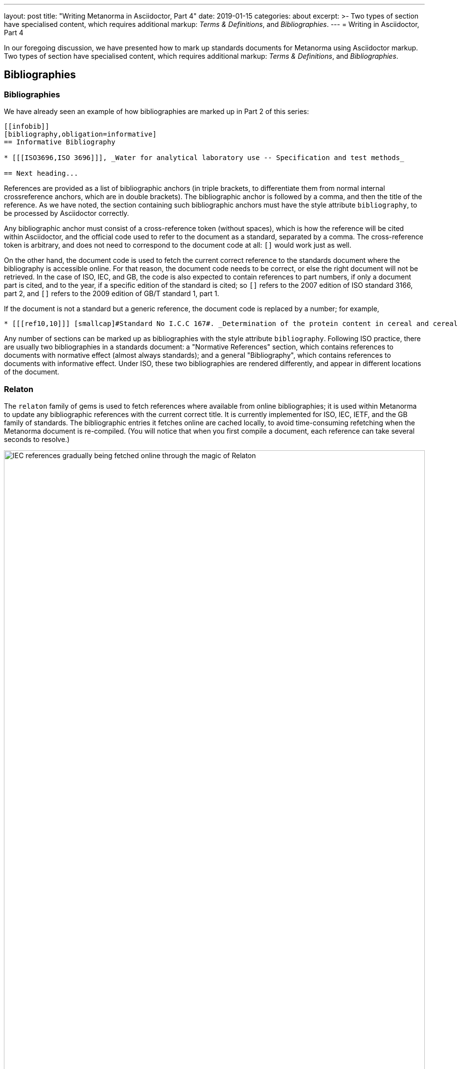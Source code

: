---
layout: post
title:  "Writing Metanorma in Asciidoctor, Part 4"
date:   2019-01-15
categories: about
excerpt: >-
    Two types of section have specialised
    content, which requires additional markup: _Terms & Definitions_, and _Bibliographies_.
---
= Writing in Asciidoctor, Part 4

In our foregoing discussion, we have presented how to mark up standards documents
for Metanorma using Asciidoctor markup. Two types of section have specialised
content, which requires additional markup: _Terms & Definitions_, and _Bibliographies_.

== Bibliographies

=== Bibliographies

We have already seen an example of how bibliographies are marked up in Part 2 of this series:

[source,asciidoctor]
--
[[infobib]]
[bibliography,obligation=informative]
== Informative Bibliography

* [[[ISO3696,ISO 3696]]], _Water for analytical laboratory use -- Specification and test methods_

== Next heading...
--

References are provided as a list of bibliographic anchors (in triple brackets, to differentiate
them from normal internal crossreference anchors, which are in double brackets). The bibliographic
anchor is followed by a comma, and then the title of the reference. As we have noted,
the section containing such bibliographic anchors must have the style attribute `bibliography`,
to be processed by Asciidoctor correctly.

Any bibliographic anchor must consist of a cross-reference token (without spaces), which
is how the reference will be cited within Asciidoctor, and the official code used to refer to the
document as a standard, separated by a comma. The cross-reference token is arbitrary, and does
not need to correspond to the document code at all: `[[[ref33,ISO 3696]]]` would work just as well.

On the other hand, the document code is used to fetch the current correct reference to the standards
document where the bibliography is accessible online.
For that reason, the document code needs to be correct, or else the right
document will not be retrieved. In the case of ISO, IEC, and GB, the code is also expected to
contain references to part numbers, if only a document part is cited, and to the year, if
a specific edition of the standard is cited; so `[[[a,ISO 3166-2:2007]]]` refers to the 2007
edition of ISO standard 3166, part 2, and `[[[b,GB/T 1.1-2009]]]` refers to the 2009 edition
of GB/T standard 1, part 1.

If the document is not a standard but a generic reference, the document code is replaced by a number;
for example, 

[source,asciidoctor]
--
* [[[ref10,10]]] [smallcap]#Standard No I.C.C 167#. _Determination of the protein content in cereal and cereal products for food and animal feeding stuffs according to the Dumas combustion method_ (see http://www.icc.or.at)
--

Any number of sections can be marked up as bibliographies with the style attribute `bibliography`.
Following ISO practice, there are usually two bibliographies in a standards document: a "Normative
References" section, which contains references to documents with normative effect (almost always
standards); and a general "Bibliography", which contains references to documents with informative
effect. Under ISO, these two bibliographies are rendered differently, and appear in different locations
of the document.

=== Relaton

The `relaton` family of gems is used to fetch references where available from online bibliographies;
it is used within Metanorma to update any bibliographic references with the current correct title.
It is currently implemented for ISO, IEC, IETF, and the GB family of standards. The bibliographic
entries it fetches online are cached locally, to avoid time-consuming refetching when the Metanorma
document is re-compiled. (You will notice that when you first compile a document, each reference can
take several seconds to resolve.)

.IEC references gradually being fetched online through the magic of Relaton
image::/assets/blog/2019-01-15.jpg[IEC references gradually being fetched online through the magic of Relaton,width=100%]

By default two caches are created by relaton: one global cache, storing all accesses to relaton
(by default `~/.relaton/cache`), and one cache specific to the documents in the current
directory (by default `relaton/cache`). The caches contain one file for each accessed document,
encoded in an XML schema specific to Relaton; you can edit the files, and reuse them between
documents. The 
https://github.com/riboseinc/metanorma-standoc/blob/master/README.adoc#document-attributes[metanorma-standoc document attributes]
document how to override this behaviour, including not permitting relaton to resolve references
at all.

In order to work out which website to fetch a reference from, the relaton gem needs to know
what kind of standard is being referenced. ISO and IEC references always have their code prefixed
by `ISO` and `IEC`; Relaton also recognises that codes starting with `RFC` are IETF references,
and that codes starting with `GB` are GB references. However, to remove ambiguity, and to deal
with other document prefixes, the code provided can be wrapped in a prefix specific to the standards body:
`IETF(I-D.ribose-asciirfc-08)` identifies `I-D.ribose-asciirfc-08` as an IETF standard (an
Internet Draft), while `CN(GM/T 0009-2012)` is the Chinese sector standard GM/T 0009-2012.

The https://github.com/riboseinc/relaton-cli[relaton-cli] tool exposes various functions of
relaton to the command line; Specifically `relaton fetch CODE -t TYPE -y YEAR` can fetch
a document with document code _CODE_ as Relaton XML --- with TYPE one of `isobib, ietfbib, iecbib, gbbib`.
The tool can also extract Relaton XML references from Metanorma documents, and it can convert
Relaton XML to HTML, which allows a set of references (including a set of references to Metanorma
documents) to be displayed as an HTML file.

=== Citations

A citation to a reference is marked up in Asciidoctor the same way as an internal crossreference, 
in `<< >>`; so if you have a reference defined as `[[[ref33,ISO 3696]]]`, the element
`<<ref33>>` is a reference to ISO 3696. If you provide a crossreference without a corresponding
reference, Metanorma will issue a warning.

In Asciidoctor, you can provide display text within a crossreference, after a comma; so
`<<ref33,the aforementioned standard>>` would be rendered as "the aforementioned standard".
Metanorma Asciidoctor uses the display text to convey references to a specific location
within a document, by using pairs of defined location names (_clause, table, figure_ etc.)
and numbers or number ranges. So `<<ref33,clause 3,table 3,page 7-9>>` will be rendered as
"ISO 3696, Clause 3, Table 3, Page 7-9". Within ISO documents in particular, subclause
references are not prefixed by "Clause"; so `<<ref33,clause 3.1>>` will be rendered as
"ISO 3696, 3.1".

== Terms and Definitions

Most standards documents have a section discussing the terms and definitions used in the
document. These can often be a mere glossary of terms, which can be handled adequately as
a definition list.

However Metanorma tries to deal with as much complexity as you are likely to find in
common standards formats. ISO and IEC in particular provide a rich amount of information
in their Terms and Definitions sections, including alternate and deprecated synonyms for
the term being defined; the domain of the term (to be used in case of disambiguation);
related notes and examples; and the source from which the term has been taken, where
applicable. Moreover, ISO/IEC DIR 2, which prescribes the structure of ISO and IEC standards
documents, imposes a strict structure on how this information will be presented.

Metanorma supports the ISO/IEC structure of Terms and Definitions by using macros,
which are used to provide the requisite semantic information (for alternate, deprecated,
and domain markup). A term itself is marked up as a terminal subclause of a Terms and Definitions
section (so identified by its title): the term is treated as a term, rather than a subclause,
unless it has the style attribute `[.nonterm]`:

[source,asciidoctor]
--
== Terms and definitions

[.nonterm]
=== Introduction
The following terms have non-normative effect, and should be ignored by the ametrical.

[[paddy]]
=== paddy
alt:[paddy rice]
alt:[rough rice]
deprecated:[cargo rice]
domain:[rice]

rice retaining its husk after threshing

[example]
Foreign seeds, husks, bran, sand, dust.

NOTE: The starch of waxy rice consists almost entirely of amylopectin. The kernels have a tendency to stick together after cooking.

[.source]
<<ISO7301,section 3.2>>, The term "cargo rice" is shown as deprecated,
and Note 1 to entry is not included here
--

This example consists of an introduction (which is a subclause rather than a
term), and the term _paddy_. The term has the synonyms _paddy rice_ and
_rough rice_, the deprecated synonym _cargo rice_, and is associated with
the domain _rice_, to disambiguate it from other instances of the term _paddy_.
The definition is the paragraph following from the header and synonyms;
it can be followed by one or more examples, one or more notes, and a source
paragraph. 

The source paragraph is expected to start with the citation of
the reference that the term is taken for, optionally followed by text indicating
how that definition is to be modified for this document. The citation follows
the convention already discussed, of using a reference anchor for a reference
given in the bibliography, followed by a location within the document.

Often in ISO and IEC the http://www.electropedia.org[International Electrotechnical Vocabulary]
is treated as a source of terms and definitions. The IEV corresponds to a large number
of IEC 60050 standards, one part per subject area, and each with a different publication year.
Rather than require authors to track each subject area separately, Metanorma allows
citations to the dummy reference IEV (e.g. `[[[iev,IEV]]]`): each individual reference
to an IEV term (e.g. `<<iev,clause 113-01-01>>` for
http://www.electropedia.org/iev/iev.nsf/display?openform&ievref=113-01-01[space-time])
is converted to a reference to the specific publication (in this case, IEC 60050-113:2011),
and the bibliography is approrpiately updated.




